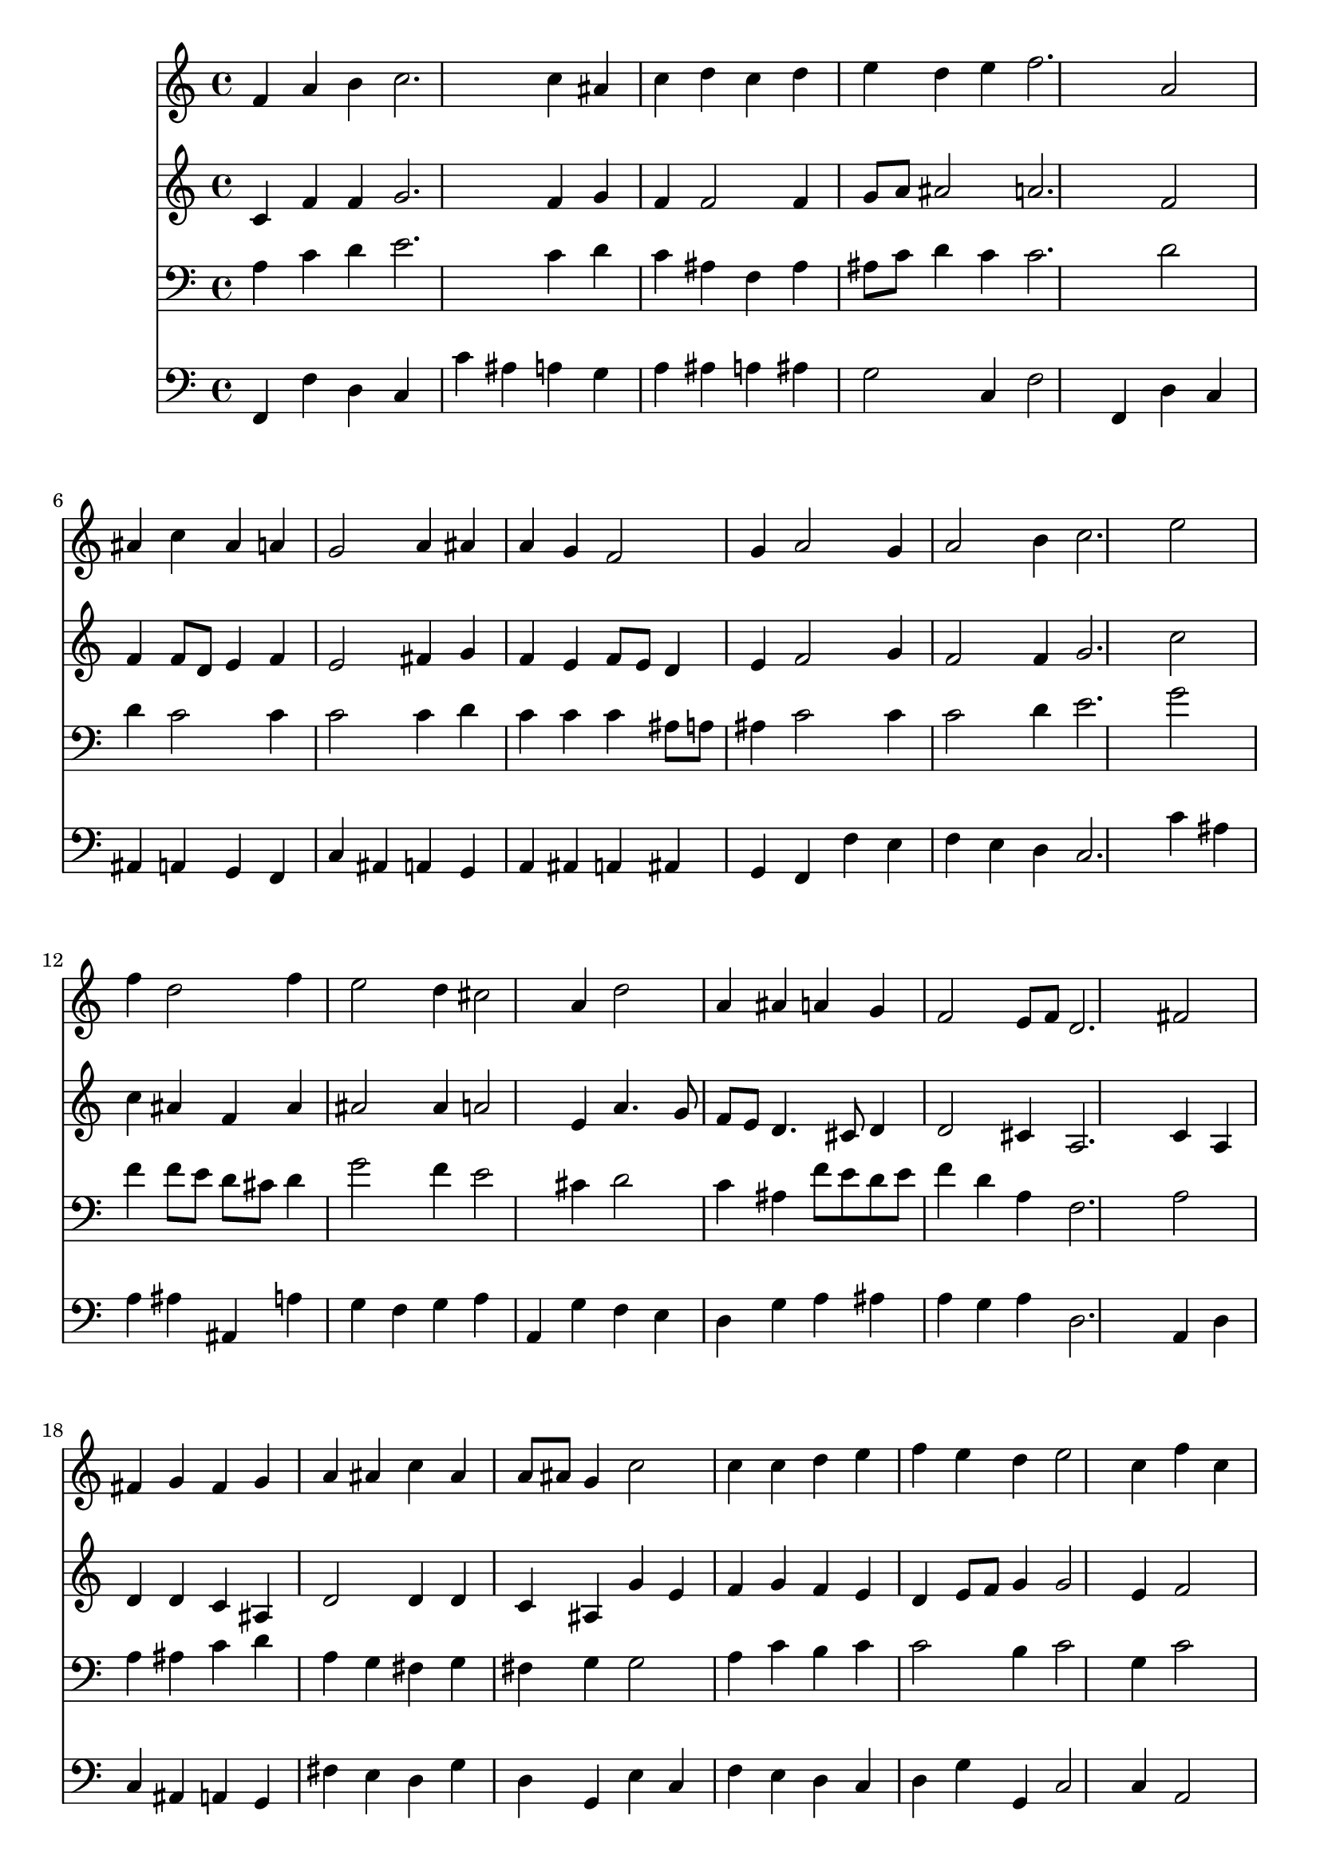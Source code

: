 % Lily was here -- automatically converted by /usr/local/lilypond/usr/bin/midi2ly from 032000b_.mid
\version "2.10.0"


trackAchannelA =  {
  
  \time 3/4 
  

  \key f \major
  
  \tempo 4 = 96 
  
}

trackA = <<
  \context Voice = channelA \trackAchannelA
>>


trackBchannelA = \relative c {
  
  % [SEQUENCE_TRACK_NAME] Instrument 1
  f'4 a b c2. c4 ais |
  % 3
  c d c d |
  % 4
  e d e f2. a,2 |
  % 6
  ais4 c ais a |
  % 7
  g2 a4 ais |
  % 8
  a g f2 |
  % 9
  g4 a2 g4 |
  % 10
  a2 b4 c2. e2 |
  % 12
  f4 d2 f4 |
  % 13
  e2 d4 cis2 a4 d2 |
  % 15
  a4 ais a g |
  % 16
  f2 e8 f d2. fis2 |
  % 18
  fis4 g fis g |
  % 19
  a ais c ais |
  % 20
  a8 ais g4 c2 |
  % 21
  c4 c d e |
  % 22
  f e d e2 c4 f c |
  % 24
  a d2 c4 |
  % 25
  ais c a g2. c4 a |
  % 27
  f d' e f |
  % 28
  a,2 g8 f f2. 
}

trackB = <<
  \context Voice = channelA \trackBchannelA
>>


trackCchannelA =  {
  
  % [SEQUENCE_TRACK_NAME] Instrument 2
  
}

trackCchannelB = \relative c {
  c'4 f f g2. f4 g |
  % 3
  f f2 f4 |
  % 4
  g8 a ais2 a2. f2 |
  % 6
  f4 f8 d e4 f |
  % 7
  e2 fis4 g |
  % 8
  f e f8 e d4 |
  % 9
  e f2 g4 |
  % 10
  f2 f4 g2. c2 |
  % 12
  c4 ais f ais |
  % 13
  ais2 ais4 a2 e4 a4. g8 |
  % 15
  f e d4. cis8 d4 |
  % 16
  d2 cis4 a2. c4 a |
  % 18
  d d c ais |
  % 19
  d2 d4 d |
  % 20
  c ais g' e |
  % 21
  f g f e |
  % 22
  d e8 f g4 g2 e4 f2 |
  % 24
  f4 f2 f4 |
  % 25
  g2 f4 f |
  % 26
  e2 f |
  % 27
  f4 f g a |
  % 28
  f2 e4 c2. 
}

trackC = <<
  \context Voice = channelA \trackCchannelA
  \context Voice = channelB \trackCchannelB
>>


trackDchannelA =  {
  
  % [SEQUENCE_TRACK_NAME] Instrument 3
  
}

trackDchannelB = \relative c {
  a'4 c d e2. c4 d |
  % 3
  c ais f ais |
  % 4
  ais8 c d4 c c2. d2 |
  % 6
  d4 c2 c4 |
  % 7
  c2 c4 d |
  % 8
  c c c ais8 a |
  % 9
  ais4 c2 c4 |
  % 10
  c2 d4 e2. g2 |
  % 12
  f4 f8 e d cis d4 |
  % 13
  g2 f4 e2 cis4 d2 |
  % 15
  c4 ais f'8 e d e |
  % 16
  f4 d a f2. a2 |
  % 18
  a4 ais c d |
  % 19
  a g fis g |
  % 20
  fis g g2 |
  % 21
  a4 c b c |
  % 22
  c2 b4 c2 g4 c2 |
  % 24
  c4 ais2 c4 |
  % 25
  d c c c2. c2 |
  % 27
  c4 ais ais c |
  % 28
  c d8 c ais c a2. 
}

trackD = <<

  \clef bass
  
  \context Voice = channelA \trackDchannelA
  \context Voice = channelB \trackDchannelB
>>


trackEchannelA =  {
  
  % [SEQUENCE_TRACK_NAME] Instrument 4
  
}

trackEchannelB = \relative c {
  f,4 f' d c |
  % 2
  c' ais a g |
  % 3
  a ais a ais |
  % 4
  g2 c,4 f2 f,4 d' c |
  % 6
  ais a g f |
  % 7
  c' ais a g |
  % 8
  a ais a ais |
  % 9
  g f f' e |
  % 10
  f e d c2. c'4 ais |
  % 12
  a ais ais, a' |
  % 13
  g f g a |
  % 14
  a, g' f e |
  % 15
  d g a ais |
  % 16
  a g a d,2. a4 d |
  % 18
  c ais a g |
  % 19
  fis' e d g |
  % 20
  d g, e' c |
  % 21
  f e d c |
  % 22
  d g g, c2 c4 a2 |
  % 24
  f4 ais ais' a |
  % 25
  g e f c |
  % 26
  c' ais a f |
  % 27
  a ais g f4. a,8 ais4 c f,2. 
}

trackE = <<

  \clef bass
  
  \context Voice = channelA \trackEchannelA
  \context Voice = channelB \trackEchannelB
>>


\score {
  <<
    \context Staff=trackB \trackB
    \context Staff=trackC \trackC
    \context Staff=trackD \trackD
    \context Staff=trackE \trackE
  >>
}

